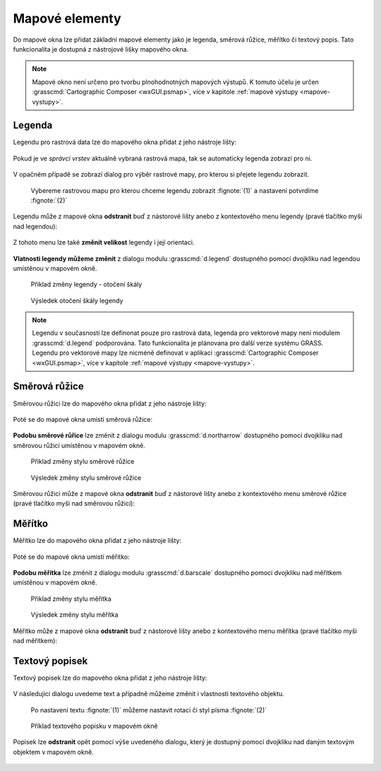 .. _mapove-elementy:

Mapové elementy
---------------

Do mapové okna lze přidat základní mapové elementy jako je legenda,
směrová růžice, měřítko či textový popis. Tato funkcionalita je
dostupná z nástrojové lišky mapového okna.

.. figure:: images/add-map-element.png
            :class: large
           
.. note::

   Mapové okno není určeno pro tvorbu plnohodnotných mapových
   výstupů. K tomuto účelu je určen :grasscmd:`Cartographic Composer
   <wxGUI.psmap>`, více v kapitole :ref:`mapové výstupy
   <mapove-vystupy>`.

Legenda
=======

Legendu pro rastrová data lze do mapového okna přidat z jeho nástroje
lišty:

.. figure:: images/add-legend.png
   :class: large
           
Pokud je ve *správci vrstev* aktuálně vybraná rastrová mapa, tak se
automaticky legenda zobrazí pro ni.

.. figure:: images/add-legend-0.png
            :class: large
           
V opačném případě se zobrazí dialog pro výběr rastrové mapy, pro
kterou si přejete legendu zobrazit.

.. figure:: images/add-legend-1.png
            :class: large

            Vybereme rastrovou mapu pro kterou chceme legendu zobrazit
            :fignote:`(1)` a nastavení potvrdíme :fignote:`(2)`

Legendu může z mapové okna **odstranit** buď z nástorové lišty anebo z
kontextového menu legendy (pravé tlačítko myši nad legendou):
                     
.. figure:: images/remove-legend.png

Z tohoto menu lze také **změnit velikost** legendy i její orientaci.

.. figure:: images/resize-legend-0.png
            
.. figure:: images/resize-legend-1.png
   :class: small
           
           Příklad změněné orientace legendy

**Vlatnosti legendy můžeme změnit** z dialogu modulu
:grasscmd:`d.legend` dostupného pomocí dvojkliku nad legendou
umístěnou v mapovém okně.

.. figure:: images/legend-prop-flip.png
   :class: middle
        
   Přiklad změny legendy - otočení škály

.. figure:: images/legend-flip.png
   :class: small

   Výsledek otočení škály legendy

.. note::

   Legendu v současnosti lze definonat pouze pro rastrová data,
   legenda pro vektorové mapy není modulem :grasscmd:`d.legend`
   podporována. Tato funkcionalita je plánovana pro další verze systému
   GRASS. Legendu pro vektorové mapy lze nicméně definovat v aplikaci
   :grasscmd:`Cartographic Composer <wxGUI.psmap>`, více v kapitole
   :ref:`mapové výstupy <mapove-vystupy>`.


Směrová růžice
==============

Směrovou růžici lze do mapového okna přidat z jeho nástroje lišty:

.. figure:: images/add-narrow.png
   :class: large

Poté se do mapové okna umistí směrová růžice:

.. figure:: images/narrow.png
            :class: small

**Podobu směrové růřice** lze změnit z dialogu modulu
:grasscmd:`d.northarrow` dostupného pomocí dvojkliku nad směrovou
růžicí umístěnou v mapovém okně.

.. figure:: images/narrow-prop.png
   :class: middle
        
   Přiklad změny stylu směrové růžice

.. figure:: images/narrow-1.png
   :class: small

   Výsledek změny stylu směrové růžice

Směrovou růžici může z mapové okna **odstranit** buď z nástorové lišty
anebo z kontextového menu směrové růžice (pravé tlačítko myši nad
směrovou růžicí):
                     
.. figure:: images/remove-narrow.png
   :class: small
           
Měřítko
=======

Měřítko lze do mapového okna přidat z jeho nástroje lišty:

.. figure:: images/add-scalebar.png
   :class: large

Poté se do mapové okna umistí měřitko:

.. figure:: images/scalebar.png
   :class: small

**Podobu měřítka** lze změnit z dialogu modulu :grasscmd:`d.barscale`
dostupného pomocí dvojkliku nad měřítkem umístěnou v mapovém okně.

.. figure:: images/scalebar-prop.png
   :class: middle
        
   Přiklad změny stylu měřítka

.. figure:: images/scalebar-1.png
   :class: small

   Výsledek změny stylu měřítka

Měřítko může z mapové okna **odstranit** buď z nástorové lišty anebo z
kontextového menu měřítka (pravé tlačítko myši nad měřítkem):
                     
.. figure:: images/remove-scalebar.png
            :class: small
            
Textový popisek
===============

Textový popisek lze do mapového okna přidat z jeho nástroje lišty:

.. figure:: images/add-text.png
   :class: large

V následující dialogu uvedeme text a případně můžeme změnit i
vlastnosti textového objektu.
      
.. figure:: images/text-prop.png
            
   Po nastavení textu :fignote:`(1)` můžeme nastavit rotaci
   či styl písma :fignote:`(2)`

.. figure:: images/text-example.png
   :class: large
               
   Příklad textového popisku v mapovém okně
            
Popisek lze **odstranit** opět pomocí výše uvedeného dialogu, který je
dostupný pomocí dvojkliku nad daným textovým objektem v mapovém okně.

.. figure:: images/remove-text.png

